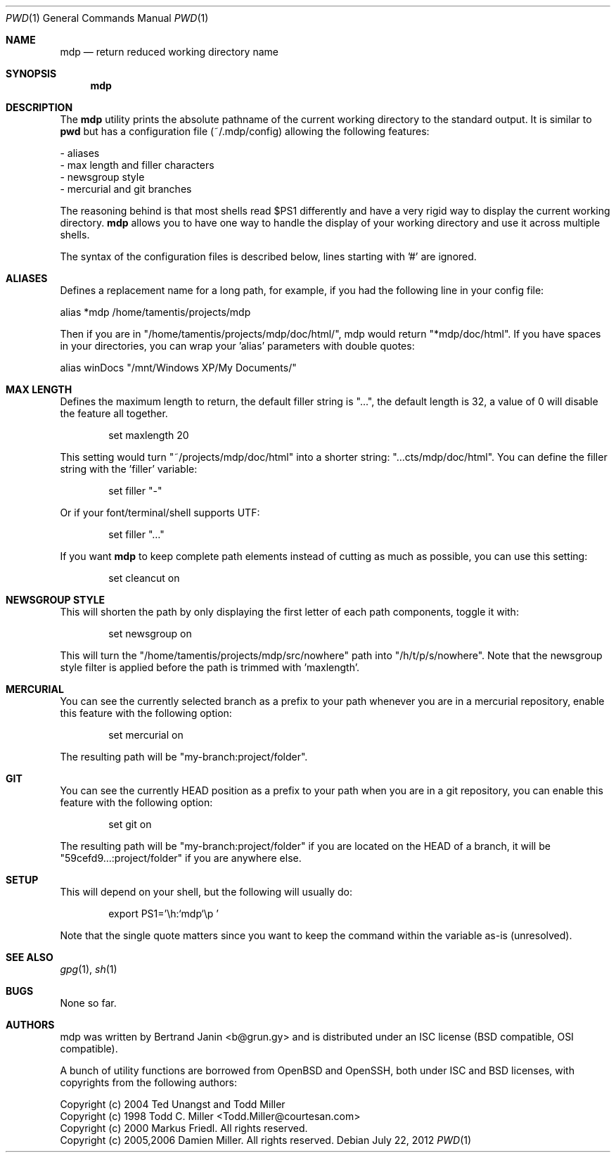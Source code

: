 .\"
.\" Copyright (c) 2012 Bertrand Janin <b@grun.gy>
.\" 
.\" Permission to use, copy, modify, and distribute this software for any
.\" purpose with or without fee is hereby granted, provided that the above
.\" copyright notice and this permission notice appear in all copies.
.\" 
.\" THE SOFTWARE IS PROVIDED "AS IS" AND THE AUTHOR DISCLAIMS ALL WARRANTIES
.\" WITH REGARD TO THIS SOFTWARE INCLUDING ALL IMPLIED WARRANTIES OF
.\" MERCHANTABILITY AND FITNESS. IN NO EVENT SHALL THE AUTHOR BE LIABLE FOR
.\" ANY SPECIAL, DIRECT, INDIRECT, OR CONSEQUENTIAL DAMAGES OR ANY DAMAGES
.\" WHATSOEVER RESULTING FROM LOSS OF USE, DATA OR PROFITS, WHETHER IN AN
.\" ACTION OF CONTRACT, NEGLIGENCE OR OTHER TORTIOUS ACTION, ARISING OUT OF
.\" OR IN CONNECTION WITH THE USE OR PERFORMANCE OF THIS SOFTWARE.
.\"
.Dd $Mdocdate: July 22 2012 $
.Dt PWD 1
.Os
.Sh NAME
.Nm mdp
.Nd return reduced working directory name
.Sh SYNOPSIS
.Nm mdp
.Sh DESCRIPTION
The
.Nm
utility prints the absolute pathname of the current working directory to
the standard output. It is similar to
.Nm pwd
but has a configuration file (~/.mdp/config) allowing the following features:

     - aliases
     - max length and filler characters
     - newsgroup style
     - mercurial and git branches

The reasoning behind
.Mm
is that most shells read $PS1 differently and
have a very rigid way to display the current working directory.
.Nm
allows you to have one way to handle the display of your working directory
and use it across multiple shells. 

The syntax of the configuration files is described below, lines starting
with '#' are ignored.

.Sh ALIASES
Defines a replacement name for a long path, for example, if you had the
following line in your config file:

    alias *mdp /home/tamentis/projects/mdp

Then if you are in "/home/tamentis/projects/mdp/doc/html/", mdp would
return "*mdp/doc/html". If you have spaces in your directories, you can
wrap your 'alias' parameters with double quotes:

    alias winDocs "/mnt/Windows XP/My Documents/"

.Sh MAX LENGTH
Defines the maximum length to return, the default filler string is "...",
the default length is 32, a value of 0 will disable the feature all
together.
.Bd -literal -offset indent
set maxlength 20
.Ed

This setting would turn "~/projects/mdp/doc/html" into a shorter string:
"...cts/mdp/doc/html". You can define the filler string with the 'filler'
variable:
.Bd -literal -offset indent
set filler "-"
.Ed

Or if your font/terminal/shell supports UTF:
.Bd -literal -offset indent
set filler "…"
.Ed

If you want
.Nm
to keep complete path elements instead of cutting as much
as possible, you can use this setting:
.Bd -literal -offset indent
set cleancut on
.Ed

.Sh NEWSGROUP STYLE
This will shorten the path by only displaying the first letter of each path
components, toggle it with:
.Bd -literal -offset indent
set newsgroup on
.Ed

This will turn the "/home/tamentis/projects/mdp/src/nowhere" path into
"/h/t/p/s/nowhere". Note that the newsgroup style filter is applied before
the path is trimmed with 'maxlength'.

.Sh MERCURIAL
You can see the currently selected branch as a prefix to your path
whenever you are in a mercurial repository, enable this feature with
the following option:
.Bd -literal -offset indent
set mercurial on
.Ed

The resulting path will be "my-branch:project/folder".

.Sh GIT
You can see the currently HEAD position as a prefix to your path when you
are in a git repository, you can enable this feature with the following
option:
.Bd -literal -offset indent
set git on
.Ed

The resulting path will be "my-branch:project/folder" if you are located on
the HEAD of a branch, it will be "59cefd9...:project/folder" if you are
anywhere else.


.Sh SETUP
This will depend on your shell, but the following will usually do:
.Bd -literal -offset indent
export PS1='\\h:`mdp`\\p '
.Ed

Note that the single quote matters since you want to keep the command
within the variable as-is (unresolved).

.Sh SEE ALSO
.Xr gpg 1 ,
.Xr sh 1
.Sh BUGS
None so far.
.Sh AUTHORS
mdp was written by Bertrand Janin <b@grun.gy> and is distributed under an ISC
license (BSD compatible, OSI compatible).

A bunch of utility functions are borrowed from OpenBSD and OpenSSH, both
under ISC and BSD licenses, with copyrights from the following authors:

    Copyright (c) 2004 Ted Unangst and Todd Miller
    Copyright (c) 1998 Todd C. Miller <Todd.Miller@courtesan.com>
    Copyright (c) 2000 Markus Friedl.  All rights reserved.
    Copyright (c) 2005,2006 Damien Miller.  All rights reserved.

